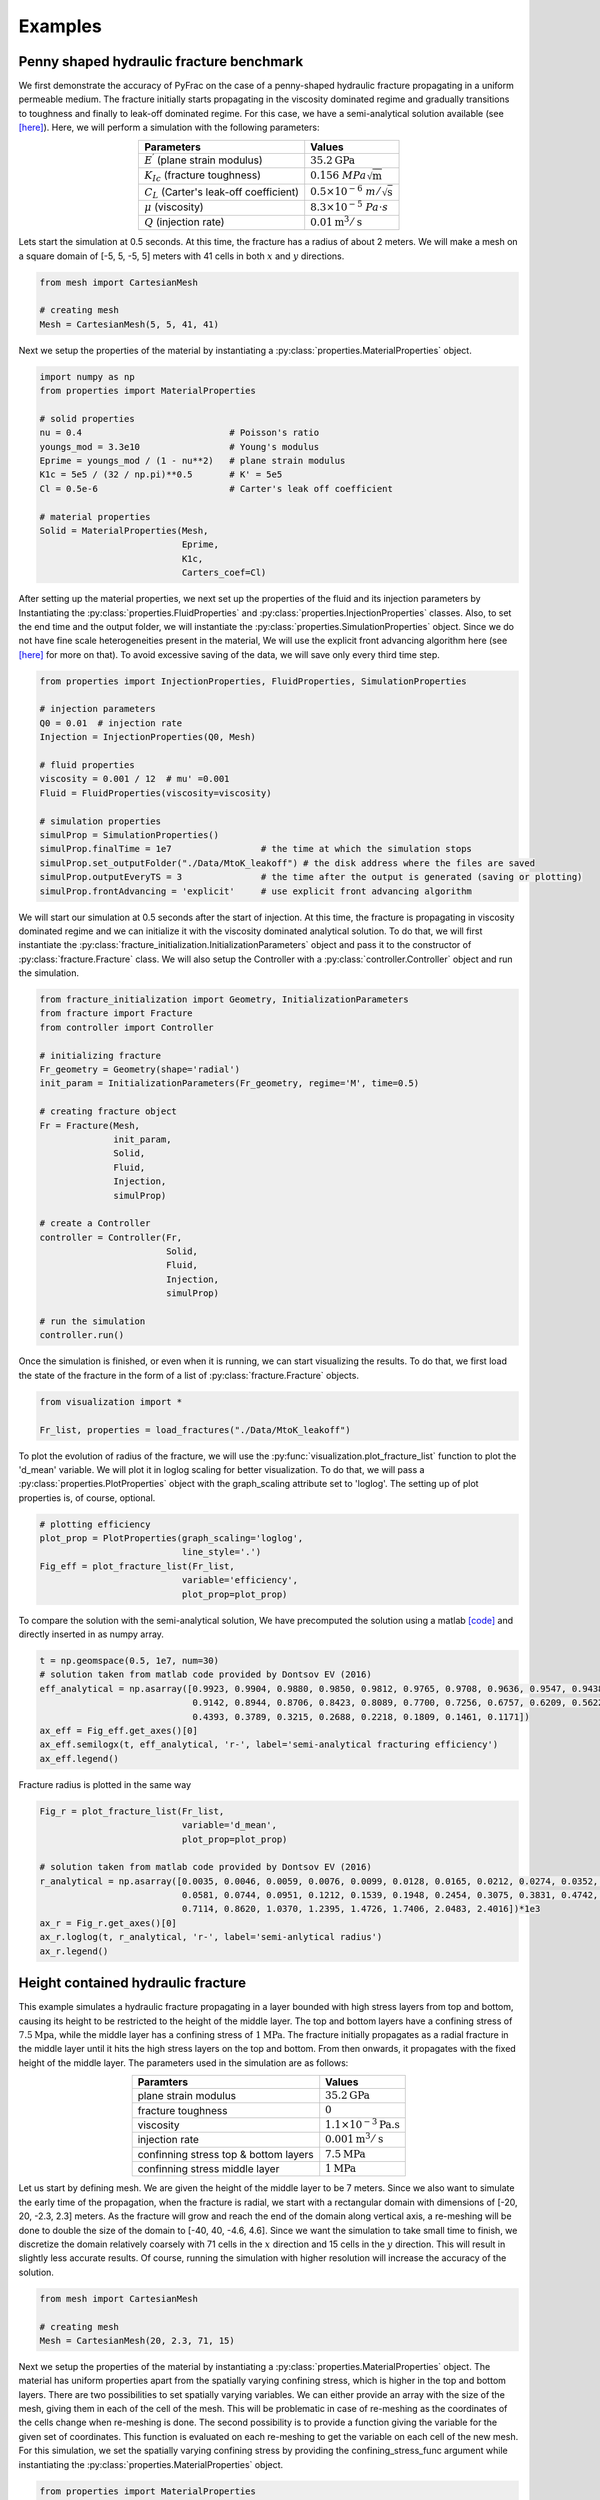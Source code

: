 .. PyFrac documentation master file, created by
   sphinx-quickstart on Mon Jun  4 15:58:10 2018.
   You can adapt this file completely to your liking, but it should at least
   contain the root `toctree` directive.

Examples
========

Penny shaped hydraulic fracture benchmark
-----------------------------------------
We first demonstrate the accuracy of PyFrac on the case of a penny-shaped hydraulic fracture propagating in a uniform permeable medium. The fracture initially starts propagating in the viscosity dominated regime and gradually transitions to toughness and finally to leak-off dominated regime. For this case, we have a semi-analytical solution available (see `[here] <https://books.google.ch/books/about/Fluid_driven_Penny_shaped_Fracture_in_El.html?id=a8wOtwAACAAJ&redir_esc=y>`_). Here, we will perform a simulation with the following parameters:

.. csv-table::
    :align:   center
    :header: "Parameters", "Values"

    :math:`E^\prime` (plane strain modulus), :math:`35.2\textrm{GPa}`
    :math:`K_{Ic}` (fracture toughness), :math:`0.156~MPa\sqrt{\textrm{m}}`
    :math:`C_L` (Carter's leak-off coefficient), :math:`0.5\times10^{-6}~m/\sqrt{\textrm{s}}`
    :math:`\mu` (viscosity), :math:`8.3\times10^{-5}~Pa\cdot s`
    :math:`Q` (injection rate), :math:`0.01\textrm{m}^{3}/\textrm{s}`

Lets start the simulation at 0.5 seconds. At this time, the fracture has a radius of about 2 meters. We will make a mesh on a square domain of [-5, 5, -5, 5] meters with 41 cells in both :math:`x` and :math:`y` directions.

.. code-block:: python

   from mesh import CartesianMesh

   # creating mesh
   Mesh = CartesianMesh(5, 5, 41, 41)

Next we setup the properties of the material by instantiating a :py:class:`properties.MaterialProperties` object.

.. code-block:: python

   import numpy as np
   from properties import MaterialProperties

   # solid properties
   nu = 0.4                            # Poisson's ratio
   youngs_mod = 3.3e10                 # Young's modulus
   Eprime = youngs_mod / (1 - nu**2)   # plane strain modulus
   K1c = 5e5 / (32 / np.pi)**0.5       # K' = 5e5
   Cl = 0.5e-6                         # Carter's leak off coefficient

   # material properties
   Solid = MaterialProperties(Mesh,
                              Eprime,
                              K1c,
                              Carters_coef=Cl)

After setting up the material properties, we next set up the properties of the fluid and its injection parameters by Instantiating the :py:class:`properties.FluidProperties` and  :py:class:`properties.InjectionProperties` classes. Also, to set the end time and the output folder, we will instantiate the :py:class:`properties.SimulationProperties` object. Since we do not have fine scale heterogeneities present in the material, We will use the explicit front advancing algorithm here (see `[here] <https://onlinelibrary.wiley.com/doi/full/10.1002/nag.2898>`_ for more on that). To avoid excessive saving of the data, we will save only every third time step.

.. code-block:: python

   from properties import InjectionProperties, FluidProperties, SimulationProperties

   # injection parameters
   Q0 = 0.01  # injection rate
   Injection = InjectionProperties(Q0, Mesh)

   # fluid properties
   viscosity = 0.001 / 12  # mu' =0.001
   Fluid = FluidProperties(viscosity=viscosity)

   # simulation properties
   simulProp = SimulationProperties()
   simulProp.finalTime = 1e7                 # the time at which the simulation stops
   simulProp.set_outputFolder("./Data/MtoK_leakoff") # the disk address where the files are saved
   simulProp.outputEveryTS = 3               # the time after the output is generated (saving or plotting)
   simulProp.frontAdvancing = 'explicit'     # use explicit front advancing algorithm

We will start our simulation at 0.5 seconds after the start of injection. At this time, the fracture is propagating in viscosity dominated regime and we can initialize it with the viscosity dominated analytical solution. To do that, we will first instantiate the :py:class:`fracture_initialization.InitializationParameters` object and pass it to the constructor of :py:class:`fracture.Fracture` class. We will also setup the Controller with a :py:class:`controller.Controller` object and run the simulation.

.. code-block:: python

   from fracture_initialization import Geometry, InitializationParameters
   from fracture import Fracture
   from controller import Controller

   # initializing fracture
   Fr_geometry = Geometry(shape='radial')
   init_param = InitializationParameters(Fr_geometry, regime='M', time=0.5)

   # creating fracture object
   Fr = Fracture(Mesh,
                 init_param,
                 Solid,
                 Fluid,
                 Injection,
                 simulProp)

   # create a Controller
   controller = Controller(Fr,
                           Solid,
                           Fluid,
                           Injection,
                           simulProp)

   # run the simulation
   controller.run()

Once the simulation is finished, or even when it is running, we can start visualizing the results. To do that, we first load the state of the fracture in the form of a list of :py:class:`fracture.Fracture` objects.

.. code-block:: python

   from visualization import *

   Fr_list, properties = load_fractures("./Data/MtoK_leakoff")

To plot the evolution of radius of the fracture, we will use the :py:func:`visualization.plot_fracture_list` function to plot the 'd_mean' variable. We will plot it in loglog scaling for better visualization. To do that, we will pass a :py:class:`properties.PlotProperties` object with the graph_scaling attribute set to 'loglog'. The setting up of plot properties is, of course, optional.

.. code-block:: python

   # plotting efficiency
   plot_prop = PlotProperties(graph_scaling='loglog',
                              line_style='.')
   Fig_eff = plot_fracture_list(Fr_list,
                              variable='efficiency',
                              plot_prop=plot_prop)

To compare the solution with the semi-analytical solution, We have precomputed the solution using a matlab `[code] <https://datadryad.org/resource/doi:10.5061/dryad.gh469/1>`_ and directly inserted in as numpy array.

.. code-block:: python

   t = np.geomspace(0.5, 1e7, num=30)
   # solution taken from matlab code provided by Dontsov EV (2016)
   eff_analytical = np.asarray([0.9923, 0.9904, 0.9880, 0.9850, 0.9812, 0.9765, 0.9708, 0.9636, 0.9547, 0.9438, 0.9305,
                                0.9142, 0.8944, 0.8706, 0.8423, 0.8089, 0.7700, 0.7256, 0.6757, 0.6209, 0.5622, 0.5011,
                                0.4393, 0.3789, 0.3215, 0.2688, 0.2218, 0.1809, 0.1461, 0.1171])
   ax_eff = Fig_eff.get_axes()[0]
   ax_eff.semilogx(t, eff_analytical, 'r-', label='semi-analytical fracturing efficiency')
   ax_eff.legend()

Fracture radius is plotted in the same way

.. code-block:: python

   Fig_r = plot_fracture_list(Fr_list,
                              variable='d_mean',
                              plot_prop=plot_prop)

   # solution taken from matlab code provided by Dontsov EV (2016)
   r_analytical = np.asarray([0.0035, 0.0046, 0.0059, 0.0076, 0.0099, 0.0128, 0.0165, 0.0212, 0.0274, 0.0352, 0.0453,
                              0.0581, 0.0744, 0.0951, 0.1212, 0.1539, 0.1948, 0.2454, 0.3075, 0.3831, 0.4742, 0.5829,
                              0.7114, 0.8620, 1.0370, 1.2395, 1.4726, 1.7406, 2.0483, 2.4016])*1e3
   ax_r = Fig_r.get_axes()[0]
   ax_r.loglog(t, r_analytical, 'r-', label='semi-anlytical radius')
   ax_r.legend()


Height contained hydraulic fracture
-----------------------------------
This example simulates a hydraulic fracture propagating in a layer bounded with high stress layers from top and bottom, causing its height to be restricted to the height of the middle layer. The top and bottom layers have a confining stress of :math:`7.5\textrm{Mpa}`, while the middle layer has a confining stress of :math:`1\textrm{MPa}`. The fracture initially propagates as a radial fracture in the middle layer until it hits the high stress layers on the top and bottom. From then onwards, it propagates with the fixed height of the middle layer. The parameters used in the simulation are as follows:

.. csv-table::
    :align:   center
    :header: "Paramters", "Values"

    plane strain modulus, :math:`35.2\textrm{GPa}`
    fracture toughness, :math:`0`
    viscosity, :math:`1.1\times10^{-3}\textrm{Pa.s}`
    injection rate, :math:`0.001\textrm{m}^{3}/\textrm{s}`
    confinning stress top & bottom layers, :math:`7.5\textrm{MPa}`
    confinning stress middle layer, :math:`1\textrm{MPa}`


Let us start by defining mesh. We are given the height of the middle layer to be 7 meters. Since we also want to simulate the early time of the propagation, when the fracture is radial, we start with a rectangular domain with dimensions of [-20, 20, -2.3, 2.3] meters. As the fracture will grow and reach the end of the domain along vertical axis, a re-meshing will be done to double the size of the domain to [-40, 40, -4.6, 4.6]. Since we want the simulation to take small time to finish, we discretize the domain relatively coarsely with 71 cells in the :math:`x` direction and 15 cells in the :math:`y` direction. This will result in slightly less accurate results. Of course, running the simulation with higher resolution will increase the accuracy of the solution.

.. code-block:: python

   from mesh import CartesianMesh

   # creating mesh
   Mesh = CartesianMesh(20, 2.3, 71, 15)

Next we setup the properties of the material by instantiating a :py:class:`properties.MaterialProperties` object. The material has uniform properties apart from the spatially varying confining stress, which is higher in the top and bottom layers. There are two possibilities to set spatially varying variables. We can either provide an array with the size of the mesh, giving them in each of the cell of the mesh. This will be problematic in case of re-meshing as the coordinates of the cells change when re-meshing is done. The second possibility is to provide a function giving the variable for the given set of coordinates. This function is evaluated on each re-meshing to get the variable on each cell of the new mesh. For this simulation, we set the spatially varying confining stress by providing the confining_stress_func argument while instantiating the :py:class:`properties.MaterialProperties` object.

.. code-block:: python

   from properties import MaterialProperties

   # solid properties
   nu = 0.4                            # Poisson's ratio
   youngs_mod = 3.3e10                 # Young's modulus
   Eprime = youngs_mod / (1 - nu ** 2) # plane strain modulus
   K_Ic = 0                            # fracture toughness of the material

   def sigmaO_func(x, y):
       """ The function providing the confining stress"""
       if abs(y) > 3:
           return 7.5e6
       else:
           return 1e6

   Solid = MaterialProperties(Mesh,
                              Eprime,
                              K_Ic,
                              confining_stress_func=sigmaO_func)

After setting up the material properties, we next set up the properties of the fluid and its injection parameters by Instantiating the :py:class:`properties.FluidProperties` and  :py:class:`properties.InjectionProperties` classes. Also, to set the end time and the output folder, we will instantiate the :py:class:`properties.SimulationProperties` object.

.. code-block:: python

   from properties import InjectionProperties, FluidProperties, SimulationProperties

   # fluid properties
   Fluid = FluidProperties(viscosity=1.1e-3)

   # injection parameters
   Q0 = 0.001  # injection rate
   Injection = InjectionProperties(Q0, Mesh)

   # simulation properties
   simulProp = SimulationProperties()
   simulProp.finalTime = 145.              # the time at which the simulation stops
   simulProp.bckColor = 'sigma0'           # setting the parameter according to which the mesh is color coded
   simulProp.set_outputFolder("./Data/height_contained")
   simulProp.plotVar = ['footprint']       # plotting footprint

We will start our simulation with a fracture of 1.3 meters radius. Since we have zero toughness, we can initialize it in the viscosity dominated regime. To do that, we will first instantiate the :py:class:`fracture_initialization.InitializationParameters` object and pass it to the constructor of :py:class:`fracture.Fracture` class. We will also setup the Controller with a :py:class:`controller.Controller` object and run the simulation.

.. code-block:: python

   from fracture_initialization import Geometry, InitializationParameters
   from fracture import Fracture
   from controller import Controller

   # initializing fracture
   Fr_geometry = Geometry(shape='radial', radius=1.3)
   init_param = InitializationParameters(Fr_geometry, regime='M')

   # creating fracture object
   Fr = Fracture(Mesh,
                 init_param,
                 Solid,
                 Fluid,
                 Injection,
                 simulProp)

   # create a Controller
   controller = Controller(Fr,
                           Solid,
                           Fluid,
                           Injection,
                           simulProp)

   # run the simulation
   controller.run()

Once the simulation is finished, or even when it is running, we can start visualizing the results. To do that, we first load the state of the fracture in the form of a list of :py:class`fracture.Fracture` objects. From the list, we can extract any fracture variable we want to visualize. Here we first extract the times at which the state of the fracture was evaluated.

.. code-block:: python

   from visualization import *

   Fr_list, properties = load_fractures(address="./Data/height_contained")
   time_srs = get_fracture_variable(Fr_list, variable='time')

Lets first visualize the evolution of the fracture length with time. We can do that using the :py:func:`visualization.plot_fracture_list` function to plot the 'd_max' variable. We will plot it in loglog scaling for better visualization. To do that, we will pass a :py:class:`properties.PlotProperties` object with the graph_scaling attribute set to 'loglog'. For better legends of the plot, we will pass a :py:class:`properties.LabelProperties` object whose legend variable is set to 'fracture length'. The setting up of plot properties and labels is, of course, optional.

.. code-block:: python

   label = LabelProperties('d_max')
   label.legend = 'fracture length'

   plot_prop = PlotProperties(line_style='.',
                              graph_scaling='loglog')

   Fig_r = plot_fracture_list(Fr_list,            # plotting fracture length
                              variable='d_max',
                              plot_prop=plot_prop,
                              labels=label)

Lets compare the fracture length with the analytical solutions for the radial and PKN fractures. To do that, we will make use of the :py:func:`visualization.plot_analytical_solution` function. To superimpose the analytical solutions on the figure we already have generated for the fracture radius (:code:`Fig_r`), we pass it to the function plotting the analytical solution using the :code:`fig` argument.

.. code-block:: python

   label.legend = 'fracture length analytical (PKN)'
   Fig_r = plot_analytical_solution('PKN',
                                     variable='d_max',
                                     mat_prop=Solid,
                                     inj_prop=Injection,
                                     fluid_prop=Fluid,
                                     fig=Fig_r,
                                     time_srs=time_srs,
                                     h=7.0,
                                     labels=label)

   label.legend = 'radius analytical (viscosity dominated)'
   plot_prop.lineColorAnal = 'b'
   Fig_r = plot_analytical_solution('M',
                                     variable='d_max',
                                     mat_prop=Solid,
                                     inj_prop=Injection,
                                     fig=Fig_r,
                                     fluid_prop=Fluid,
                                     time_srs=time_srs,
                                     plot_prop=plot_prop,
                                     labels=label)

.. image:: /images/fracture_length_PKN.png
    :align:   center
    :scale: 80 %

Expectedly, the solution first follows the viscosity dominated radial fracture solution and then transitions to height contained regime for which the classical PKN \cite{PKN61} solution is applicable. The error introduced in the solution at about 2 seconds is due to re-meshing.

There are many fracture variables that we can plot now (you can see a list of variables that can be plotted in the Postprocessing and Visualization section). lets plot the footprint of the fracture in 3D and super impose the viscosity dominated and PKN analytical solutions. We will first load the saved fracture objects at the times at which we want to plot the footprint.

.. code-block:: python

   Fr_list, properties = load_fractures(address="./Data/height_contained",
                                        time_srs=np.asarray([1, 5, 20, 50, 80, 110, 140]))
   time_srs = get_fracture_variable(Fr_list,
                                    variable='time')

Note that the fractures closest to the given times are loaded as the solutions are available only at the time steps at which the fractures were saved. The exact times are obtained from the loaded fracture list, at which the analytical solutions will be evaluated.

.. code-block:: python

   plot_prop_mesh = PlotProperties(text_size=1.7, use_tex=True)
   Fig_Fr = plot_fracture_list(Fr_list,                           #plotting mesh
                               variable='mesh',
                               projection='3D',
                               backGround_param='sigma0',
                               mat_properties=properties[0],
                               plot_prop=plot_prop_mesh)

   Fig_Fr = plot_fracture_list(Fr_list,                           #plotting footprint
                               variable='footprint',
                               projection='3D',
                               fig=Fig_Fr)

   Fig_Fr = plot_analytical_solution('PKN',                       #plotting footprint analytical
                                     variable='footprint',
                                     mat_prop=Solid,
                                     inj_prop=Injection,
                                     fluid_prop=Fluid,
                                     fig=Fig_Fr,
                                     projection='3D',
                                     time_srs=time_srs[2:],
                                     h=7.0)
   plt_prop = PlotProperties(line_color_anal='b')
   Fig_Fr = plot_analytical_solution('M',
                                     variable='footprint',
                                     mat_prop=Solid,
                                     inj_prop=Injection,
                                     fluid_prop=Fluid,
                                     fig=Fig_Fr,
                                     projection='3D',
                                     time_srs=time_srs[:2],
                                     plot_prop=plt_prop)

   plot_prop = PlotProperties(alpha=0.2, text_size=5)             #plotting width
   Fig_Fr = plot_fracture_list(Fr_list,
                               variable='w',
                               projection='3D',
                               fig=Fig_Fr,
                               plot_prop=plot_prop)
   ax = Fig_Fr.get_axes()[0]
   ax.view_init(60, -114)

.. image:: /images/footprint_PKN.png
   :align:   center
   :width: 1800px
   :height: 400px

Fracture closure
----------------
In this example, we show the capability of PyFrac to handle fracture closure. The simulation consists of a 100 minutes injection of water into a rock with the following parameters

.. csv-table::
    :align:   center
    :header: "Paramters", "Values"

    plane strain modulus, :math:`42.67\textrm{GPa}`
    fracture toughness, :math:`0.5\textrm{Mpa}\sqrt{\textrm{m}}`
    Carter's leak off coefficient, :math:`10^{-6}\textrm{m}/\sqrt{\textrm{s}}`
    viscosity, :math:`1.1\times10^{-3}\textrm{Pa.s}`
    injection rate, :math:`0.001\textrm{m}^{3}/\textrm{s}`
    confining stress top & bottom layers, :math:`5.25\textrm{MPa}`
    confining stress middle layer, :math:`5\textrm{MPa}`

The fracture is initiated in a layer that is bounded by layers having higher confining stress. The layer on top is set to have a small height, allowing the fracture to break through and accelerate upwards in another layer.
We can proceed in the same manner as the previous examples. Lets make a mesh and define material, fluid and injection properties.

.. code-block:: python

   import numpy as np

   # local imports
   from mesh import CartesianMesh
   from properties import MaterialProperties, FluidProperties, InjectionProperties, SimulationProperties

   # creating mesh
   Mesh = CartesianMesh(90, 66, 41, 27)

   # solid properties
   nu = 0.4                            # Poisson's ratio
   youngs_mod = 4e10                   # Young's modulus
   Eprime = youngs_mod / (1 - nu ** 2) # plane strain modulus
   K_Ic = 5.0e5                        # fracture toughness

   def sigmaO_func(x, y):
       """ This function provides the confining stress over the domain"""
       if 0 < y < 7:
           return 5.25e6
       elif y < -50:
           return 5.25e6
       else:
           return 5.e6

   # material properties
   Solid = MaterialProperties(Mesh,
                              Eprime,
                              toughness=K_Ic,
                              confining_stress_func=sigmaO_func,
                              Carters_coef=1e-6)

   # injection parameters
   Q0 = np.asarray([[0, 6000], [0.001, 0]])
   Injection = InjectionProperties(Q0,
                                   Mesh,
                                   source_coordinates=[0, -20])

   # fluid properties
   Fluid = FluidProperties(viscosity=1e-3)

Note that we have provided coordinates of the injection point, which if not provided, are assumed to be at (0, 0). Next we will define the simulation properties. Since we expect to have fracture closure which is a stiffer problem, we increase the maximum number of iterations for the elasto-hydrodynamic solver and decrease the time step pre-factor.

.. code-block:: python

   from fracture import Fracture
   from controller import Controller
   from fracture_initialization import Geometry, InitializationParameters

   # simulation properties
   simulProp = SimulationProperties()
   simulProp.finalTime = 1e5                       # the time at which the simulation stops
   simulProp.set_outputFolder("./Data/fracture_closure") # the disk address where the files are saved
   simulProp.bckColor = 'confining stress'         # setting the parameter for the mesh color coding
   simulProp.plotTSJump = 4                        # set to plot every four time steps
   simulProp.plotVar = ['w', 'lk', 'footprint']    # setting the parameters that will be plotted
   simulProp.tmStpPrefactor = np.asarray([[0, 6000], [0.8, 0.4]]) # decreasing the time step pre-factor after 6000s
   simulProp.maxSolverItrs = 120                   # increase maximum iterations for the elastohydrodynamic solver

   # initialization parameters
   Fr_geometry = Geometry('radial', radius=20)
   init_param = InitializationParameters(Fr_geometry, regime='M')

   # creating fracture object
   Fr = Fracture(Mesh,
                 init_param,
                 Solid,
                 Fluid,
                 Injection,
                 simulProp)

   # create a Controller
   controller = Controller(Fr,
                           Solid,
                           Fluid,
                           Injection,
                           simulProp)

   # run the simulation
   controller.run()

To visualize the results, lets first plot the fracture footprint at :math:`t=[240, 1028, 2211, 3322, 4644, 6000, 10388]` seconds.

.. code-block:: python

   from visualization import *

   # loading simulation results
   time_srs = [230, 1000, 2200, 3200, 4500, 6000, 10388]
   Fr_list, properties = load_fractures(address="./Data/fracture_closure",
                                        time_srs=time_srs)

   # plot footprint
   plt_prop = PlotProperties(color_map='Wistia', line_width=0.2)
   Fig_FP = plot_fracture_list(Fr_list,
                               variable='mesh',
                               projection='2D',
                               mat_properties=Solid,
                               backGround_param='confining stress',
                               plot_prop=plt_prop
                               )
   plot_prop1 = PlotProperties(plot_FP_time=False)
   Fig_FP = plot_fracture_list(Fr_list,
                               variable='footprint',
                               projection='2D',
                               fig=Fig_FP,
                               plot_prop=plot_prop1)
   Fig_FP.set_size_inches(5, 4)
   plt.show(block=True)


.. image:: /images/closure_footprint.png
   :scale:   40%
   :align:   center

It can be seen that the fracture continues to slowly grow even after the injection has stopped at 6000s until it comes to a complete stop at 10388s. Due to fluid leak off, the fracture starts to close with time starting from 7672s. Lets animate the results to see the fracture propagating initially and then closing due to leak off.

.. code-block:: python

   Fr_list, properties = load_fractures(address="./Data/fracture_closure",
                                     time_srs=time_srs)

   animate_simulation_results(Fr_list, ['w'])


Lateral spreading of a dyke at neutral buoyancy
-----------------------------------------------
This example demonstrates the capability of PyFrac to simulate buoyancy driven fractures. Here, we will simulate propagation of a dyke after a pulse injection of basaltic magma at a depth of 4.2Km. The magma fractures surrounding rock towards the surface as a dyke and  hits a layer of less dense rock  at a depth of 1.3Km, causing it to attain neutral buoyancy. As a result, the propagation is arrested vertically and the dyke spreads horizontally. We will use the following parameters taken from Traversa et al. - JGR-B (2010)

.. csv-table::
    :align:   center
    :header: "Paramters", "Values"

    Young's modulus, :math:`1.125\textrm{GPa}`
    fracture toughness, :math:`6.5\textrm{Mpa}\sqrt{\textrm{m}}`
    density of the rock (upper layer), :math:`2300\textrm{Kg/m}^{3}`
    density of the rock (lower layer), :math:`2700\textrm{Kg/m}^{3}`
    viscosity of magma, :math:`30\textrm{Pa.s}`
    density of magma, :math:`2400\textrm{Kg/m}^{3}`
    injection rate, :math:`2000\textrm{m}^{3}/\textrm{s}`
    time of injection, :math:`500\textrm{s}`

We will set up the mesh and the material, fluid and injection properties in the same manner as we have done in the previous examples.

.. code-block:: python

   import numpy as np

   # local imports
   from mesh import CartesianMesh
   from properties import MaterialProperties, FluidProperties, InjectionProperties, SimulationProperties

   # creating mesh
   Mesh = CartesianMesh(3200, 2800, 83, 83)

   # solid properties
   nu = 0.25                           # Poisson's ratio
   youngs_mod = 1.125e9                # Young's modulus
   Eprime = youngs_mod / (1 - nu ** 2) # plane strain modulus


   def sigmaO_func(x, y):
       """ This function provides the confining stress over the domain"""
       density_high = 2700
       density_low = 2300
       layer = 1500
       Ly = 2800
       if y > layer:
           return (Ly - y) * density_low * 9.8
       # only dependant on the depth
       return (Ly - y) * density_high * 9.8 - (Ly - layer) * (density_high - density_low) * 9.8

   # material properties
   Solid = MaterialProperties(Mesh,
                              Eprime,
                              toughness=6.5e6,
                              confining_stress_func=sigmaO_func,
                              minimum_width=1e-5)

   # injection parameters
   Q0 = np.asarray([[0.0,  500],
                   [2000,    0]])  # injection rate
   Injection = InjectionProperties(Q0,
                                   Mesh,
                                   source_coordinates=[0, -1400])

   # fluid properties
   Fluid = FluidProperties(viscosity=30, density=2400)

   # simulation properties
   simulProp = SimulationProperties()
   simulProp.finalTime = 560000                # the time at which the simulation stops
   simulProp.set_outputFolder("./Data/neutral_buoyancy") # the disk address where the files are saved
   simulProp.gravity = True                    # set up the gravity flag
   simulProp.tolFractFront = 3e-3              # increase the tolerance for fracture front iteration
   simulProp.plotTSJump = 4                    # plot every fourth time step
   simulProp.saveTSJump = 2                    # save every second time step
   simulProp.maxSolverItrs = 200               # increase the Picard iteration limit for the elastohydrodynamic solver
   simulProp.tmStpPrefactor = np.asarray([[0, 80000], [0.3, 0.1]]) # set up the time step prefactor
   simulProp.timeStepLimit = 5000              # time step limit
   simulProp.plotVar = ['w', 'v']              # plot fracture width and fracture front velocity


Note that we have set the gravity flag to accommodate the effect of gravity. In addition, since the buoyancy driven fracture problem is more stiff, we have increase the maximum number of iterations for our solver to 200. To start the simulation, we will initialize a static radial fracture with a radius of :math:`300\textrm{m}` and a net pressure of :math:`0.5\textrm{MPa}`. After the start of injection, the fracture will bloat like a balloon due to injection and pressure will increase. As it increases, the stress intensity factor at the tip will also increase until it will get equal to the fracture toughness of the rock. The fracture will start propagating at this stage. We will run the simulation through the controller just like the previous examples.

.. code-block:: python

   from fracture import Fracture
   from controller import Controller
   from fracture_initialization import Geometry, InitializationParameters
   from elasticity import load_isotropic_elasticity_matrix

   C = load_isotropic_elasticity_matrix(Mesh, Solid.Eprime)
   Fr_geometry = Geometry('radial', radius=300)
   nit_param = InitializationParameters(Fr_geometry,
                                      regime='static',
                                      net_pressure=0.5e6,
                                      elasticity_matrix=C)

   Fr = Fracture(Mesh,
                 init_param,
                 Solid,
                 Fluid,
                 Injection,
                 simulProp)

   # create a Controller
   controller = Controller(Fr,
                           Solid,
                           Fluid,
                           Injection,
                           simulProp)

   # run the simulation
   controller.run()

After the simulation is finished, we can plot the footprint and width of the fracture to visualize the results.

.. code-block:: python

   from visualization import *

   # loading simulation results
   time_srs = np.asarray([50, 350, 700, 1100, 2500, 12000, 50000, 560000])
   Fr_list, properties = load_fractures(address="./Data/neutral_buoyancy",
                                        time_srs=time_srs)
   time_srs = get_fracture_variable(Fr_list,
                                    variable='time')

   # plot footprint
   Fig_FP = None
   Fig_FP = plot_fracture_list(Fr_list,
                               variable='mesh',
                               projection='2D',
                               mat_properties=Solid,
                               backGround_param='confining stress',
                               )
   plt_prop = PlotProperties(plot_FP_time=False)
   Fig_FP = plot_fracture_list(Fr_list,
                               variable='footprint',
                               projection='2D',
                               fig=Fig_FP,
                               plot_prop=plt_prop)

   # plot width in 3D
   plot_prop_magma=PlotProperties(color_map='jet', alpha=0.2)
   Fig_Fr = plot_fracture_list(Fr_list[2:],
                               variable='width',
                               projection='3D',
                               plot_prop=plot_prop_magma
                               )
   Fig_Fr = plot_fracture_list(Fr_list[1:],
                               variable='footprint',
                               projection='3D',
                               fig=Fig_Fr)

   plt.show(block=True)
